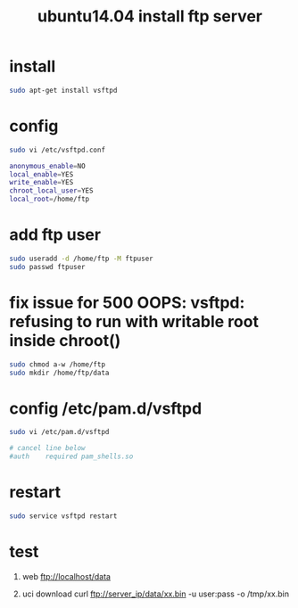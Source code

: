 #+title: ubuntu14.04 install ftp server

* install
#+BEGIN_SRC sh
sudo apt-get install vsftpd
#+END_SRC

* config
#+BEGIN_SRC sh
sudo vi /etc/vsftpd.conf
#+END_SRC

#+BEGIN_SRC sh
anonymous_enable=NO
local_enable=YES
write_enable=YES
chroot_local_user=YES
local_root=/home/ftp
#+END_SRC

* add ftp user
#+BEGIN_SRC sh
sudo useradd -d /home/ftp -M ftpuser
sudo passwd ftpuser
#+END_SRC

* fix issue for 500 OOPS: vsftpd: refusing to run with writable root inside chroot()
#+BEGIN_SRC sh
sudo chmod a-w /home/ftp
sudo mkdir /home/ftp/data
#+END_SRC

* config /etc/pam.d/vsftpd
#+BEGIN_SRC sh
sudo vi /etc/pam.d/vsftpd

# cancel line below
#auth    required pam_shells.so
#+END_SRC
* restart
#+BEGIN_SRC sh
sudo service vsftpd restart
#+END_SRC
* test
1. web
   ftp://localhost/data

2. uci download
   curl ftp://server_ip/data/xx.bin -u user:pass -o /tmp/xx.bin